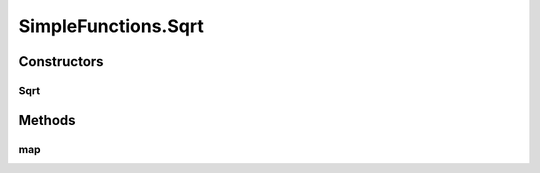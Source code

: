 .. java:import:: umontreal.iro.lecuyer.probdist NormalDist

SimpleFunctions.Sqrt
====================

.. java:package:: ca.nengo.math.impl
   :noindex:

.. java:type:: public static class Sqrt extends AbstractFunction
   :outertype: SimpleFunctions

   Square root of x

Constructors
------------
Sqrt
^^^^

.. java:constructor:: public Sqrt()
   :outertype: SimpleFunctions.Sqrt

   Wrapper around Math.sqrt

Methods
-------
map
^^^

.. java:method:: @Override public float map(float[] from)
   :outertype: SimpleFunctions.Sqrt

